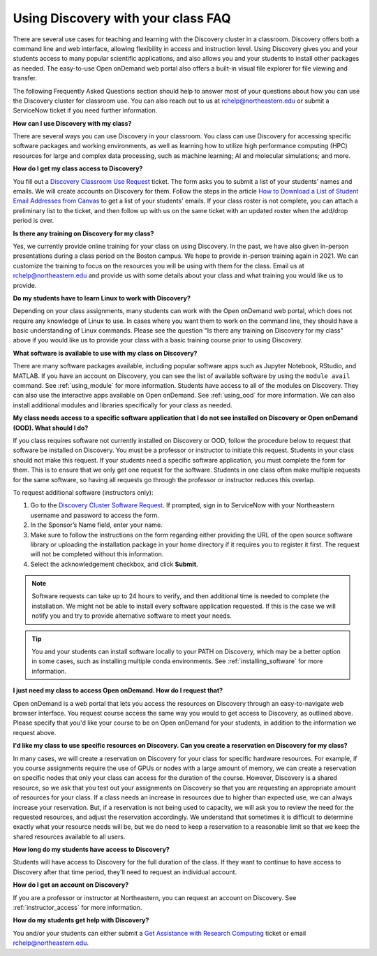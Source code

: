 ***********************************
Using Discovery with your class FAQ
***********************************
There are several use cases for teaching and learning with the Discovery cluster in a classroom.
Discovery offers both a command line and web interface, allowing flexibility in access and instruction level.
Using Discovery gives you and your students access to many popular scientific applications,
and also allows you and your students to install other packages as needed.
The easy-to-use Open onDemand web portal also offers a built-in visual file
explorer for file viewing and transfer.

The following Frequently Asked Questions section should help to answer most of your questions about how you can
use the Discovery cluster for classroom use. You can also reach out to us at rchelp@northeastern.edu or submit
a ServiceNow ticket if you need further information.

**How can I use Discovery with my class?**

There are several ways you can use Discovery in your classroom. You class can use Discovery for accessing
specific software packages and working environments, as well as learning how to utilize high performance computing (HPC) resources for
large and complex data processing, such as machine learning; AI and molecular simulations; and more.

**How do I get my class access to Discovery?**

You fill out a `Discovery Classroom Use Request <https://bit.ly/NURC-Classroom>`_ ticket. The form asks you to submit a list of your students' names and emails. We will create accounts on Discovery for them.
Follow the steps in the article `How to Download a List of Student Email Addresses from Canvas <https://service.northeastern.edu/tech?id=kb_article&sys_id=0f84a740db20901084ba5595ce961981>`_ to get a list of your students' emails.
If your class roster is not complete, you can attach a preliminary list to the ticket, and then follow up with us on the same ticket with an updated roster when the add/drop period is over.

**Is there any training on Discovery for my class?**

Yes, we currently provide online training for your class on using Discovery. In the past, we have also given in-person presentations during a class period on the Boston campus.
We hope to provide in-person training again in 2021. We can customize the training to focus on the resources you will be using with them for the class. Email us at rchelp@northeastern.edu and provide us with some details about your class
and what training you would like us to provide.

**Do my students have to learn Linux to work with Discovery?**

Depending on your class assignments, many students can work with the Open onDemand web portal, which
does not require any knowledge of Linux to use. In cases where you want them to work on the command line,
they should have a basic understanding of Linux commands. Please see the question "Is there any training on Discovery for my class" above if
you would like us to provide your class with a basic training course prior to using Discovery.

**What software is available to use with my class on Discovery?**

There are many software packages available, including popular software apps such as Jupyter Notebook, RStudio, and MATLAB.
If you have an account on Discovery, you can see the list of available software by using the ``module avail`` command. See :ref:`using_module` for more information.
Students have access to all of the modules on Discovery. They can also use the interactive apps available on Open onDemand. See :ref:`using_ood` for more information.
We can also install additional modules and libraries specifically for your class as needed.

**My class needs access to a specific software application that I do not see installed on Discovery or Open onDemand (OOD). What should I do?**

If you class requires software not currently installed on Discovery or OOD, follow the procedure below to request that software be installed on Discovery.
You must be a professor or instructor to initiate this request. Students in your class should not make this request.
If your students need a specific software application, you must complete the form for them.
This is to ensure that we only get one request for the software. Students in one class often make multiple requests for the same software,
so having all requests go through the professor or instructor reduces this overlap.

To request additional software (instructors only):

1.	Go to the `Discovery Cluster Software Request <https://bit.ly/NURC-Software>`_. If prompted, sign in to ServiceNow with your Northeastern username and password to access the form.
2.	In the Sponsor’s Name field, enter your name.
3.	Make sure to follow the instructions on the form regarding either providing the URL of the open source software library or uploading the installation package in your home directory if it requires you to register it first. The request will not be completed without this information.
4.	Select the acknowledgement checkbox, and click **Submit**.

.. note::
   Software requests can take up to 24 hours to verify, and then additional time is needed
   to complete the installation. We might not be able to install every software application requested. If this is the case
   we will notify you and try to provide alternative software to meet your needs.

.. tip::
   You and your students can install software locally to your PATH on Discovery, which may be a better option in some cases,
   such as installing multiple conda environments. See :ref:`installing_software` for more information.

**I just need my class to access Open onDemand. How do I request that?**

Open onDemand is a web portal that lets you access the resources on Discovery through an easy-to-navigate web browser interface. You request course access the same way you would to get access to
Discovery, as outlined above. Please specify that you'd like your course to be on Open onDemand for your students, in
addition to the information we request above.

**I'd like my class to use specific resources on Discovery. Can you create a reservation on Discovery for my class?**

In many cases, we will create a reservation on Discovery for your class for specific hardware resources. For example, if you course assignments
require the use of GPUs or nodes with a large amount of memory, we can create a reservation on specific nodes that only your class can access
for the duration of the course. However, Discovery is a shared resource, so we ask that you test out your assignments on Discovery so
that you are requesting an appropriate amount of resources for your class. If a class needs an increase in resources due to higher than
expected use, we can always increase your reservation. But, if a reservation is not being used to capacity, we will ask you to review the
need for the requested resources, and adjust the reservation accordingly. We understand that sometimes it is difficult to determine exactly
what your resource needs will be, but we do need to keep a reservation to a reasonable limit so that we keep the shared resources available to
all users.

**How long do my students have access to Discovery?**

Students will have access to Discovery for the full duration of the class. If they want to continue to have access to Discovery after that time period, they'll need to request an individual account.

**How do I get an account on Discovery?**

If you are a professor or instructor at Northeastern, you can request an account on Discovery. See :ref:`instructor_access` for more information.

**How do my students get help with Discovery?**

You and/or your students can either submit a `Get Assistance with Research Computing <https://bit.ly/NURC-Assistance>`_ ticket or email rchelp@northeastern.edu.
